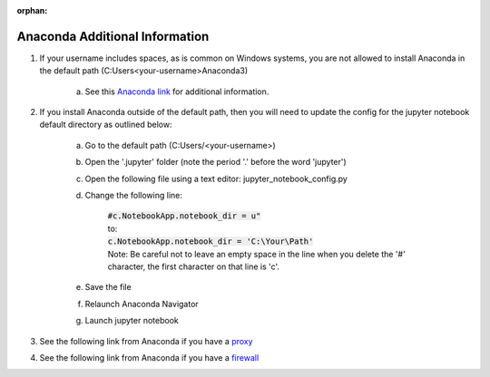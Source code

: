 :orphan:

..
	:orphan: is to suppress the warning "document isn't included in any toctree".
	This page is linked to from prerequisites/index.rst.

Anaconda Additional Information
###############################

#. If your username includes spaces, as is common on Windows systems, you are not allowed to install Anaconda in the default path (C:\Users\<your-username>\Anaconda3\)

	a. See this `Anaconda link <https://docs.anaconda.com/anaconda/user-guide/faq/>`_ for additional information.

#. If you install Anaconda outside of the default path, then you will need to update the config for the jupyter notebook default directory as outlined below:

	a. Go to the default path (C:\Users/\<your-username>)
	b. Open the '.jupyter' folder (note the period '.' before the word 'jupyter')
	c. Open the following file using a text editor: jupyter_notebook_config.py
	d. Change the following line:

		| :code:`#c.NotebookApp.notebook_dir = u"`
		| to:
		| :code:`c.NotebookApp.notebook_dir = 'C:\Your\Path'`
		| Note: Be careful not to leave an empty space in the line when you delete the '#' character, the first character on that line is 'c'.

	e. Save the file
	f. Relaunch Anaconda Navigator
	g. Launch jupyter notebook

#. See the following link from Anaconda if you have a `proxy <https://enterprise-docs.anaconda.com/en/latest/admin/chan-pkg/proxy.html>`_
#. See the following link from Anaconda if you have a `firewall <https://docs.anaconda.com/anaconda-enterprise-4/ae-and-nav/#configuring-firewall-settings>`_

